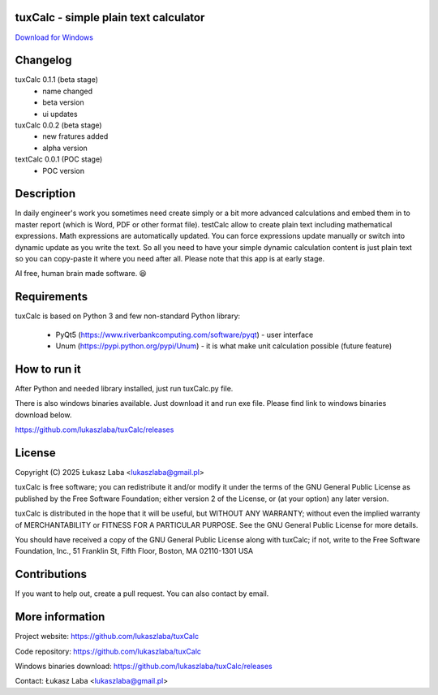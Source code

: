 tuxCalc - simple plain text calculator
---------------------------------------

`Download for Windows <https://github.com/lukaszlaba/tuxCalc/releases>`_

.. image:: docs/interface.png

Changelog
---------

tuxCalc 0.1.1 (beta stage)
  - name changed
  - beta version
  - ui updates

tuxCalc 0.0.2 (beta stage)
  - new fratures added
  - alpha version

textCalc 0.0.1 (POC stage)
  - POC version

Description
-----------

In daily engineer's work you sometimes need create simply or a bit more advanced calculations
and embed them in to master report (which is Word, PDF or other format file). testCalc allow to
create plain text including mathematical expressions. Math expressions are automatically updated.
You can force expressions update manually or switch into dynamic update as you write the text.
So all you need to have your simple dynamic calculation content is just plain text so you can
copy-paste it where you need after all. Please note that this app is at early stage.

AI free, human brain made software. 😆

Requirements
------------
tuxCalc is based on Python 3 and few non-standard Python library:

  - PyQt5 (https://www.riverbankcomputing.com/software/pyqt) - user interface
  - Unum (https://pypi.python.org/pypi/Unum) - it is what make unit calculation possible (future feature)

How to run it
-------------

After Python and needed library installed, just run tuxCalc.py file.

There is also windows binaries available. Just download it and run exe file.
Please find link to windows binaries download below.

https://github.com/lukaszlaba/tuxCalc/releases

License
-------

Copyright (C) 2025 Łukasz Laba <lukaszlaba@gmail.pl>

tuxCalc is free software; you can redistribute it and/or modify
it under the terms of the GNU General Public License as published by
the Free Software Foundation; either version 2 of the License, or
(at your option) any later version.

tuxCalc is distributed in the hope that it will be useful,
but WITHOUT ANY WARRANTY; without even the implied warranty of
MERCHANTABILITY or FITNESS FOR A PARTICULAR PURPOSE.  See the
GNU General Public License for more details.

You should have received a copy of the GNU General Public License
along with tuxCalc; if not, write to the Free Software
Foundation, Inc., 51 Franklin St, Fifth Floor, Boston, MA  02110-1301  USA

Contributions
-------------

If you want to help out, create a pull request. You can also contact by email.

More information
----------------

Project website: https://github.com/lukaszlaba/tuxCalc

Code repository: https://github.com/lukaszlaba/tuxCalc

Windows binaries download: https://github.com/lukaszlaba/tuxCalc/releases

Contact: Łukasz Laba <lukaszlaba@gmail.pl>
